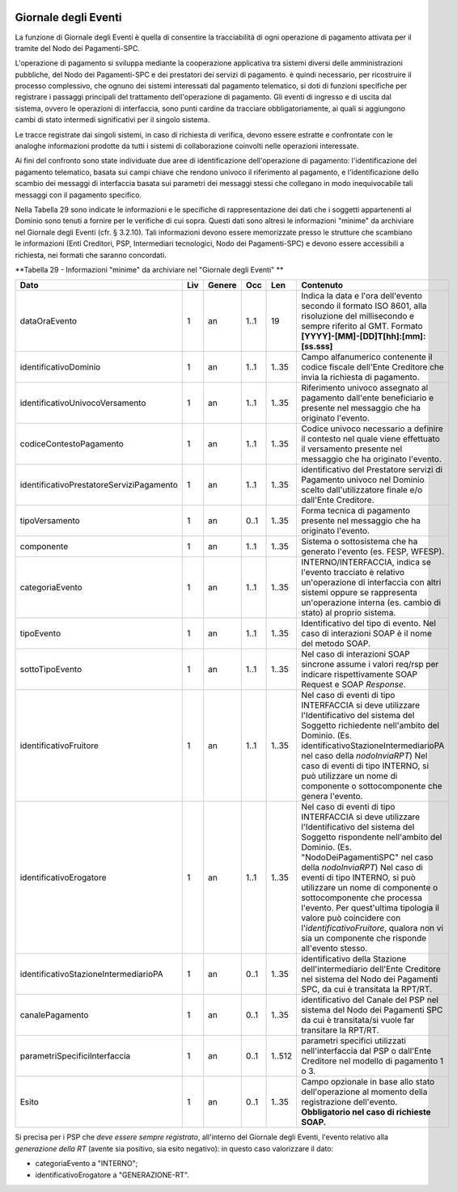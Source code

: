 .. figure:: media/image1.png
   :width: 100%

Giornale degli Eventi
======================

La funzione di Giornale degli Eventi è quella di consentire la
tracciabilità di ogni operazione di pagamento attivata per il tramite
del Nodo dei Pagamenti-SPC.

L'operazione di pagamento si sviluppa mediante la cooperazione
applicativa tra sistemi diversi delle amministrazioni pubbliche, del
Nodo dei Pagamenti-SPC e dei prestatori dei servizi di pagamento. è
quindi necessario, per ricostruire il processo complessivo, che ognuno
dei sistemi interessati dal pagamento telematico, si doti di funzioni
specifiche per registrare i passaggi principali del trattamento
dell'operazione di pagamento. Gli eventi di ingresso e di uscita dal
sistema, ovvero le operazioni di interfaccia, sono punti cardine da
tracciare obbligatoriamente, ai quali si aggiungono cambi di stato
intermedi significativi per il singolo sistema.

Le tracce registrate dai singoli sistemi, in caso di richiesta di
verifica, devono essere estratte e confrontate con le analoghe
informazioni prodotte da tutti i sistemi di collaborazione coinvolti
nelle operazioni interessate.

Ai fini del confronto sono state individuate due aree di identificazione
dell'operazione di pagamento: l'identificazione del pagamento
telematico, basata sui campi chiave che rendono univoco il riferimento
al pagamento, e l'identificazione dello scambio dei messaggi di
interfaccia basata sui parametri dei messaggi stessi che collegano in
modo inequivocabile tali messaggi con il pagamento specifico.

Nella Tabella 29 sono indicate le informazioni e le specifiche di
rappresentazione dei dati che i soggetti appartenenti al Dominio sono
tenuti a fornire per le verifiche di cui sopra. Questi dati sono altresì
le informazioni "minime" da archiviare nel Giornale degli Eventi (cfr. §
3.2.10). Tali informazioni devono essere memorizzate presso le strutture
che scambiano le informazioni (Enti Creditori, PSP, Intermediari
tecnologici, Nodo dei Pagamenti-SPC) e devono essere accessibili a
richiesta, nei formati che saranno concordati.

\ **Tabella 29 - Informazioni "minime" da archiviare nel "Giornale degli Eventi" **

+------------------------------------------------+-----------+--------------+-----------+-----------+-------------------------------------------------------------------------------------------------------------------------------------------------------------------------------------------------------------------------------------------------------------------------------+
| **Dato**                                       | **Liv**   | **Genere**   | **Occ**   | **Len**   | **Contenuto**                                                                                                                                                                                                                                                                 |
+================================================+===========+==============+===========+===========+===============================================================================================================================================================================================================================================================================+
|     dataOraEvento                              | 1         | an           | 1..1      | 19        | Indica la data e l'ora dell'evento secondo il formato ISO 8601, alla risoluzione del millisecondo e sempre riferito al GMT. Formato                                                                                                                                           |
|                                                |           |              |           |           | **[YYYY]-[MM]-[DD]T[hh]:[mm]:[ss.sss]**                                                                                                                                                                                                                                       |
+------------------------------------------------+-----------+--------------+-----------+-----------+-------------------------------------------------------------------------------------------------------------------------------------------------------------------------------------------------------------------------------------------------------------------------------+
|     identificativoDominio                      | 1         | an           | 1..1      | 1..35     | Campo alfanumerico contenente il codice fiscale dell'Ente Creditore che invia la richiesta di pagamento.                                                                                                                                                                      |
+------------------------------------------------+-----------+--------------+-----------+-----------+-------------------------------------------------------------------------------------------------------------------------------------------------------------------------------------------------------------------------------------------------------------------------------+
| identificativoUnivocoVersamento                | 1         | an           | 1..1      | 1..35     | Riferimento univoco assegnato al pagamento dall'ente beneficiario e presente nel messaggio che ha originato l'evento.                                                                                                                                                         |
+------------------------------------------------+-----------+--------------+-----------+-----------+-------------------------------------------------------------------------------------------------------------------------------------------------------------------------------------------------------------------------------------------------------------------------------+
| codiceContestoPagamento                        | 1         | an           | 1..1      | 1..35     | Codice univoco necessario a definire il contesto nel quale viene effettuato il versamento presente nel messaggio che ha originato l'evento.                                                                                                                                   |
+------------------------------------------------+-----------+--------------+-----------+-----------+-------------------------------------------------------------------------------------------------------------------------------------------------------------------------------------------------------------------------------------------------------------------------------+
|     identificativoPrestatoreServiziPagamento   | 1         | an           | 1..1      | 1..35     | identificativo del Prestatore servizi di Pagamento univoco nel Dominio scelto dall'utilizzatore finale e/o dall'Ente Creditore.                                                                                                                                               |
+------------------------------------------------+-----------+--------------+-----------+-----------+-------------------------------------------------------------------------------------------------------------------------------------------------------------------------------------------------------------------------------------------------------------------------------+
| tipoVersamento                                 | 1         | an           | 0..1      | 1..35     | Forma tecnica di pagamento presente nel messaggio che ha originato l'evento.                                                                                                                                                                                                  |
+------------------------------------------------+-----------+--------------+-----------+-----------+-------------------------------------------------------------------------------------------------------------------------------------------------------------------------------------------------------------------------------------------------------------------------------+
|     componente                                 | 1         | an           | 1..1      | 1..35     | Sistema o sottosistema che ha generato l'evento (es. FESP, WFESP).                                                                                                                                                                                                            |
+------------------------------------------------+-----------+--------------+-----------+-----------+-------------------------------------------------------------------------------------------------------------------------------------------------------------------------------------------------------------------------------------------------------------------------------+
|     categoriaEvento                            | 1         | an           | 1..1      | 1..35     | INTERNO/INTERFACCIA, indica se l'evento tracciato è relativo un'operazione di interfaccia con altri sistemi oppure se rappresenta un'operazione interna (es. cambio di stato) al proprio sistema.                                                                             |
+------------------------------------------------+-----------+--------------+-----------+-----------+-------------------------------------------------------------------------------------------------------------------------------------------------------------------------------------------------------------------------------------------------------------------------------+
|     tipoEvento                                 | 1         | an           | 1..1      | 1..35     | Identificativo del tipo di evento. Nel caso di interazioni SOAP è il nome del metodo SOAP.                                                                                                                                                                                    |
+------------------------------------------------+-----------+--------------+-----------+-----------+-------------------------------------------------------------------------------------------------------------------------------------------------------------------------------------------------------------------------------------------------------------------------------+
|     sottoTipoEvento                            | 1         | an           | 1..1      | 1..35     | Nel caso di interazioni SOAP sincrone assume i valori req/rsp per indicare rispettivamente SOAP Request e SOAP *Response*.                                                                                                                                                    |
+------------------------------------------------+-----------+--------------+-----------+-----------+-------------------------------------------------------------------------------------------------------------------------------------------------------------------------------------------------------------------------------------------------------------------------------+
|     identificativoFruitore                     | 1         | an           | 1..1      | 1..35     | Nel caso di eventi di tipo INTERFACCIA si deve utilizzare l'Identificativo del sistema del Soggetto richiedente nell'ambito del Dominio.                                                                                                                                      |
|                                                |           |              |           |           | (Es. identificativoStazioneIntermediarioPA nel caso della *nodoInviaRPT*)                                                                                                                                                                                                     |
|                                                |           |              |           |           | Nel caso di eventi di tipo INTERNO, si può utilizzare un nome di componente o sottocomponente che genera l'evento.                                                                                                                                                            |
+------------------------------------------------+-----------+--------------+-----------+-----------+-------------------------------------------------------------------------------------------------------------------------------------------------------------------------------------------------------------------------------------------------------------------------------+
|     identificativoErogatore                    | 1         | an           | 1..1      | 1..35     | Nel caso di eventi di tipo INTERFACCIA si deve utilizzare l'Identificativo del sistema del Soggetto rispondente nell'ambito del Dominio.                                                                                                                                      |
|                                                |           |              |           |           | (Es. "NodoDeiPagamentiSPC" nel caso della *nodoInviaRPT*)                                                                                                                                                                                                                     |
|                                                |           |              |           |           | Nel caso di eventi di tipo INTERNO, si può utilizzare un nome di componente o sottocomponente che processa l'evento.                                                                                                                                                          |
|                                                |           |              |           |           | Per quest'ultima tipologia il valore può coincidere con l'\ *identificativoFruitore*, qualora non vi sia un componente che risponde all'evento stesso.                                                                                                                        |
+------------------------------------------------+-----------+--------------+-----------+-----------+-------------------------------------------------------------------------------------------------------------------------------------------------------------------------------------------------------------------------------------------------------------------------------+
| identificativoStazioneIntermediarioPA          | 1         | an           | 0..1      | 1..35     | identificativo della Stazione dell'intermediario dell'Ente Creditore nel sistema del Nodo dei Pagamenti SPC, da cui è transitata la RPT/RT.                                                                                                                                   |
+------------------------------------------------+-----------+--------------+-----------+-----------+-------------------------------------------------------------------------------------------------------------------------------------------------------------------------------------------------------------------------------------------------------------------------------+
| canalePagamento                                | 1         | an           | 0..1      | 1..35     | identificativo del Canale del PSP nel sistema del Nodo dei Pagamenti SPC da cui è transitata/si vuole far transitare la RPT/RT.                                                                                                                                               |
+------------------------------------------------+-----------+--------------+-----------+-----------+-------------------------------------------------------------------------------------------------------------------------------------------------------------------------------------------------------------------------------------------------------------------------------+
| parametriSpecificiInterfaccia                  | 1         | an           | 0..1      | 1..512    | parametri specifici utilizzati nell'interfaccia dal PSP o dall'Ente Creditore nel modello di pagamento 1 o 3.                                                                                                                                                                 |
+------------------------------------------------+-----------+--------------+-----------+-----------+-------------------------------------------------------------------------------------------------------------------------------------------------------------------------------------------------------------------------------------------------------------------------------+
|     Esito                                      | 1         | an           | 0..1      | 1..35     | Campo opzionale in base allo stato dell'operazione al momento della registrazione dell'evento.                                                                                                                                                                                |
|                                                |           |              |           |           | **Obbligatorio nel caso di richieste SOAP.**                                                                                                                                                                                                                                  |
+------------------------------------------------+-----------+--------------+-----------+-----------+-------------------------------------------------------------------------------------------------------------------------------------------------------------------------------------------------------------------------------------------------------------------------------+

Si precisa per i PSP che *deve essere sempre registrato*, all'interno del Giornale degli Eventi, l'evento relativo alla *generazione della RT* (avente sia positivo, sia esito negativo): in questo caso valorizzare il dato:

-  categoriaEvento a "INTERNO";

-  identificativoErogatore a "GENERAZIONE-RT".
